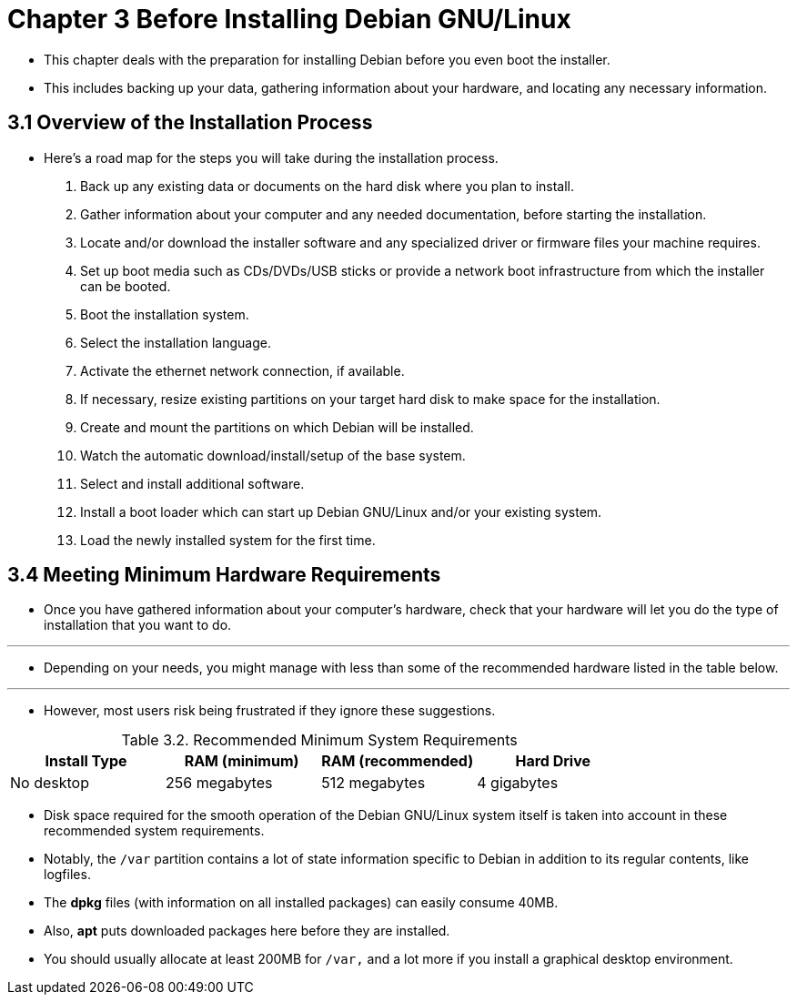 = Chapter 3 Before Installing Debian GNU/Linux

* This chapter deals with the preparation for installing Debian before you
  even boot the installer.
* This includes backing up your data, gathering information about your
  hardware, and locating any necessary information.

== 3.1 Overview of the Installation Process

* Here's a road map for the steps you will take during the installation
  process.

1. Back up any existing data or documents on the hard disk where you plan to
   install.
2. Gather information about your computer and any needed documentation, before
   starting the installation.
3. Locate and/or download the installer software and any specialized driver or
   firmware files your machine requires.
4. Set up boot media such as CDs/DVDs/USB sticks or provide a network boot
   infrastructure from which the installer can be booted.
5. Boot the installation system.
6. Select the installation language.
7. Activate the ethernet network connection, if available.
8. If necessary, resize existing partitions on your target hard disk to make
   space for the installation.
9. Create and mount the partitions on which Debian will be installed.
10. Watch the automatic download/install/setup of the base system.
11. Select and install additional software.
12. Install a boot loader which can start up Debian GNU/Linux and/or your
	existing system.
13. Load the newly installed system for the first time.

== 3.4 Meeting Minimum Hardware Requirements

* Once you have gathered information about your computer's hardware, check that
  your hardware will let you do the type of installation that you want to do.

'''

* Depending on your needs, you might manage with less than some of the
  recommended hardware listed in the table below.

'''

* However, most users risk being frustrated if they ignore these suggestions.

:table-number: 3.1
.Recommended Minimum System Requirements
|===
|Install Type	|RAM (minimum)	|RAM (recommended)	|Hard Drive

|No desktop		|256 megabytes	|512 megabytes		|4 gigabytes
|===

* Disk space required for the smooth operation of the Debian GNU/Linux system
  itself is taken into account in these recommended system requirements.
* Notably, the `/var` partition contains a lot of state information specific
  to Debian in addition to its regular contents, like logfiles.
* The *dpkg* files (with information on all installed packages) can easily
  consume 40MB.
* Also, *apt* puts downloaded packages here before they are installed.
* You should usually allocate at least 200MB for `/var,` and a lot more if you
  install a graphical desktop environment.

